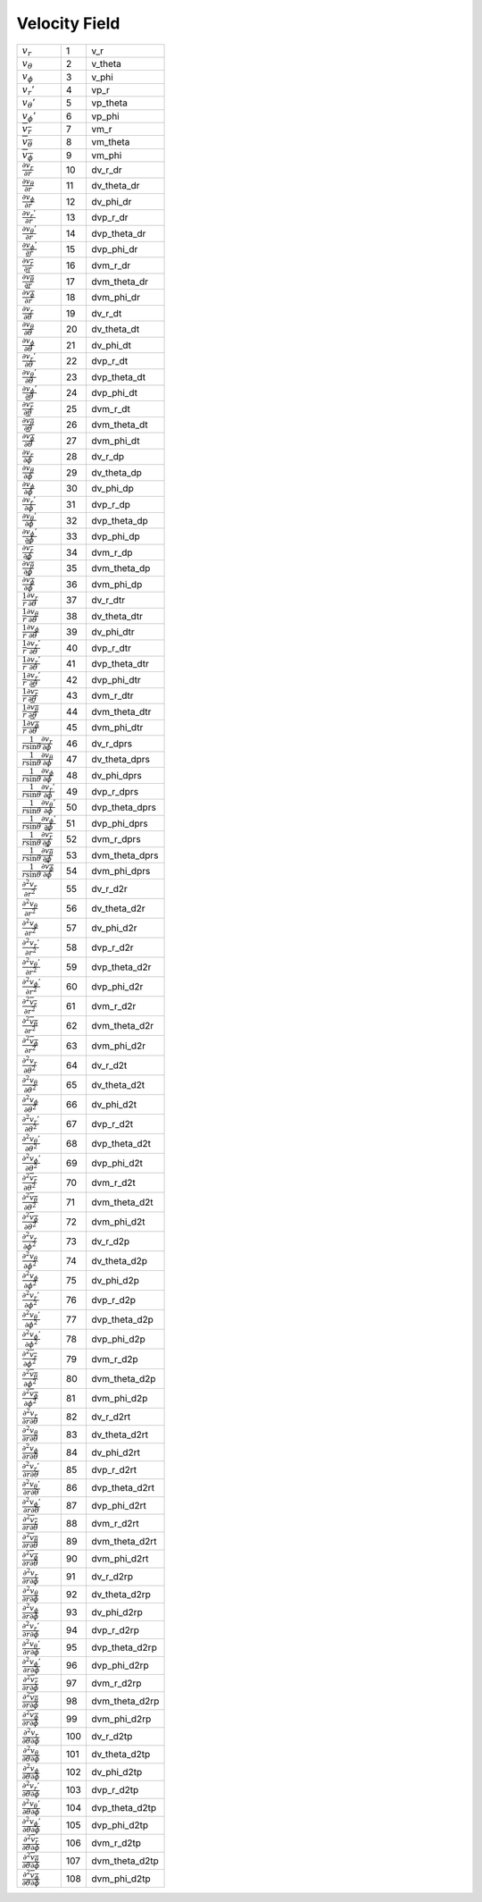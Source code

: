 Velocity Field
====================================================================

========================================================================================= ===== ================== 
 :math:`v_r`                                                                               1      v\_r      
 :math:`v_\theta`                                                                          2      v\_theta  
 :math:`v_\phi`                                                                            3      v\_phi    
 :math:`v_r'`                                                                              4      vp\_r     
 :math:`v_\theta'`                                                                         5      vp\_theta 
 :math:`v_\phi'`                                                                           6      vp\_phi   
 :math:`\overline{v_r}`                                                                    7      vm\_r     
 :math:`\overline{v_\theta}`                                                               8      vm\_theta 
 :math:`\overline{v_\phi}`                                                                 9      vm\_phi   
 :math:`\frac{\partial v_r}{\partial r}`                                                   10     dv\_r\_dr      
 :math:`\frac{\partial v_\theta}{\partial r}`                                              11     dv\_theta\_dr  
 :math:`\frac{\partial v_\phi}{\partial r}`                                                12     dv\_phi\_dr    
 :math:`\frac{\partial v_r'}{\partial r}`                                                  13     dvp\_r\_dr     
 :math:`\frac{\partial v_\theta'}{\partial r}`                                             14     dvp\_theta\_dr 
 :math:`\frac{\partial v_\phi'}{\partial r}`                                               15     dvp\_phi\_dr   
 :math:`\frac{\partial \overline{v_r}}{\partial r}`                                        16     dvm\_r\_dr     
 :math:`\frac{\partial \overline{v_\theta}}{\partial r}`                                   17     dvm\_theta\_dr 
 :math:`\frac{\partial \overline{v_\phi}}{\partial r}`                                     18     dvm\_phi\_dr   
 :math:`\frac{\partial v_r}{\partial \theta}`                                              19     dv\_r\_dt      
 :math:`\frac{\partial v_\theta}{\partial \theta}`                                         20     dv\_theta\_dt  
 :math:`\frac{\partial v_\phi}{\partial \theta}`                                           21     dv\_phi\_dt    
 :math:`\frac{\partial v_r'}{\partial \theta}`                                             22     dvp\_r\_dt     
 :math:`\frac{\partial v_\theta'}{\partial \theta}`                                        23     dvp\_theta\_dt 
 :math:`\frac{\partial v_\phi'}{\partial \theta}`                                          24     dvp\_phi\_dt   
 :math:`\frac{\partial \overline{v_r}}{\partial \theta}`                                   25     dvm\_r\_dt     
 :math:`\frac{\partial \overline{v_\theta}}{\partial \theta}`                              26     dvm\_theta\_dt 
 :math:`\frac{\partial \overline{v_\phi}}{\partial \theta}`                                27     dvm\_phi\_dt   
 :math:`\frac{\partial v_r}{\partial \phi}`                                                28     dv\_r\_dp      
 :math:`\frac{\partial v_\theta}{\partial \phi}`                                           29     dv\_theta\_dp  
 :math:`\frac{\partial v_\phi}{\partial \phi}`                                             30     dv\_phi\_dp    
 :math:`\frac{\partial v_r'}{\partial \phi}`                                               31     dvp\_r\_dp     
 :math:`\frac{\partial v_\theta'}{\partial \phi}`                                          32     dvp\_theta\_dp 
 :math:`\frac{\partial v_\phi'}{\partial \phi}`                                            33     dvp\_phi\_dp   
 :math:`\frac{\partial \overline{v_r}}{\partial \phi}`                                     34     dvm\_r\_dp     
 :math:`\frac{\partial \overline{v_\theta}}{\partial \phi}`                                35     dvm\_theta\_dp 
 :math:`\frac{\partial \overline{v_\phi}}{\partial \phi}`                                  36     dvm\_phi\_dp   
 :math:`\frac{1}{r}\frac{\partial v_r}{\partial \theta}`                                   37     dv\_r\_dtr      
 :math:`\frac{1}{r}\frac{\partial v_\theta}{\partial \theta}`                              38     dv\_theta\_dtr  
 :math:`\frac{1}{r}\frac{\partial v_\phi}{\partial \theta}`                                39     dv\_phi\_dtr    
 :math:`\frac{1}{r}\frac{\partial v_r'}{\partial \theta}`                                  40     dvp\_r\_dtr     
 :math:`\frac{1}{r}\frac{\partial v_r'}{\partial \theta}`                                  41     dvp\_theta\_dtr 
 :math:`\frac{1}{r}\frac{\partial v_r'}{\partial \theta}`                                  42     dvp\_phi\_dtr   
 :math:`\frac{1}{r}\frac{\partial \overline{v_r}}{\partial \theta}`                        43     dvm\_r\_dtr     
 :math:`\frac{1}{r}\frac{\partial \overline{v_\theta}}{\partial \theta}`                   44     dvm\_theta\_dtr 
 :math:`\frac{1}{r}\frac{\partial \overline{v_\phi}}{\partial \theta}`                     45     dvm\_phi\_dtr   
 :math:`\frac{1}{r\mathrm{sin}\theta}\frac{\partial v_r}{\partial \phi}`                   46     dv\_r\_dprs      
 :math:`\frac{1}{r\mathrm{sin}\theta}\frac{\partial v_\theta}{\partial \phi}`              47     dv\_theta\_dprs  
 :math:`\frac{1}{r\mathrm{sin}\theta}\frac{\partial v_\phi}{\partial \phi}`                48     dv\_phi\_dprs    
 :math:`\frac{1}{r\mathrm{sin}\theta}\frac{\partial v_r'}{\partial \phi}`                  49     dvp\_r\_dprs     
 :math:`\frac{1}{r\mathrm{sin}\theta}\frac{\partial v_\theta'}{\partial \phi}`             50     dvp\_theta\_dprs 
 :math:`\frac{1}{r\mathrm{sin}\theta}\frac{\partial v_\phi'}{\partial \phi}`               51     dvp\_phi\_dprs   
 :math:`\frac{1}{r\mathrm{sin}\theta}\frac{\partial \overline{v_r}}{\partial \phi}`        52     dvm\_r\_dprs     
 :math:`\frac{1}{r\mathrm{sin}\theta}\frac{\partial \overline{v_\theta}}{\partial \phi}`   53     dvm\_theta\_dprs 
 :math:`\frac{1}{r\mathrm{sin}\theta}\frac{\partial \overline{v_\phi}}{\partial \phi}`     54     dvm\_phi\_dprs   
 :math:`\frac{\partial^2 v_r}{\partial r^2}`                                               55     dv\_r\_d2r      
 :math:`\frac{\partial^2 v_\theta}{\partial r^2}`                                          56     dv\_theta\_d2r  
 :math:`\frac{\partial^2 v_\phi}{\partial r^2}`                                            57     dv\_phi\_d2r    
 :math:`\frac{\partial^2 v_r'}{\partial r^2}`                                              58     dvp\_r\_d2r     
 :math:`\frac{\partial^2 v_\theta'}{\partial r^2}`                                         59     dvp\_theta\_d2r 
 :math:`\frac{\partial^2 v_\phi'}{\partial r^2}`                                           60     dvp\_phi\_d2r   
 :math:`\frac{\partial^2 \overline{v_r}}{\partial r^2}`                                    61     dvm\_r\_d2r     
 :math:`\frac{\partial^2 \overline{v_\theta}}{\partial r^2}`                               62     dvm\_theta\_d2r 
 :math:`\frac{\partial^2 \overline{v_\phi}}{\partial r^2}`                                 63     dvm\_phi\_d2r   
 :math:`\frac{\partial^2 v_r}{\partial \theta^2}`                                          64     dv\_r\_d2t      
 :math:`\frac{\partial^2 v_\theta}{\partial \theta^2}`                                     65     dv\_theta\_d2t  
 :math:`\frac{\partial^2 v_\phi}{\partial \theta^2}`                                       66     dv\_phi\_d2t    
 :math:`\frac{\partial^2 v_r'}{\partial \theta^2}`                                         67     dvp\_r\_d2t     
 :math:`\frac{\partial^2 v_\theta'}{\partial \theta^2}`                                    68     dvp\_theta\_d2t 
 :math:`\frac{\partial^2 v_\phi'}{\partial \theta^2}`                                      69     dvp\_phi\_d2t   
 :math:`\frac{\partial^2 \overline{v_r}}{\partial \theta^2}`                               70     dvm\_r\_d2t     
 :math:`\frac{\partial^2 \overline{v_\theta}}{\partial \theta^2}`                          71     dvm\_theta\_d2t 
 :math:`\frac{\partial^2 \overline{v_\phi}}{\partial \theta^2}`                            72     dvm\_phi\_d2t   
 :math:`\frac{\partial^2 v_r}{\partial \phi^2}`                                            73     dv\_r\_d2p      
 :math:`\frac{\partial^2 v_\theta}{\partial \phi^2}`                                       74     dv\_theta\_d2p  
 :math:`\frac{\partial^2 v_\phi}{\partial \phi^2}`                                         75     dv\_phi\_d2p    
 :math:`\frac{\partial^2 v_r'}{\partial \phi^2}`                                           76     dvp\_r\_d2p     
 :math:`\frac{\partial^2 v_\theta'}{\partial \phi^2}`                                      77     dvp\_theta\_d2p 
 :math:`\frac{\partial^2 v_\phi'}{\partial \phi^2}`                                        78     dvp\_phi\_d2p   
 :math:`\frac{\partial^2 \overline{v_r}}{\partial \phi^2}`                                 79     dvm\_r\_d2p     
 :math:`\frac{\partial^2 \overline{v_\theta}}{\partial \phi^2}`                            80     dvm\_theta\_d2p 
 :math:`\frac{\partial^2 \overline{v_\phi}}{\partial \phi^2}`                              81     dvm\_phi\_d2p   
 :math:`\frac{\partial^2 v_r}{\partial r \partial \theta}`                                 82     dv\_r\_d2rt      
 :math:`\frac{\partial^2 v_\theta}{\partial r \partial \theta}`                            83     dv\_theta\_d2rt  
 :math:`\frac{\partial^2 v_\phi}{\partial r \partial    \theta}`                           84     dv\_phi\_d2rt    
 :math:`\frac{\partial^2 v_r'}{\partial r \partial \theta}`                                85     dvp\_r\_d2rt     
 :math:`\frac{\partial^2 v_\theta'}{\partial r \partial \theta}`                           86     dvp\_theta\_d2rt 
 :math:`\frac{\partial^2 v_\phi'}{\partial r \partial \theta}`                             87     dvp\_phi\_d2rt   
 :math:`\frac{\partial^2 \overline{v_r}}{\partial r \partial \theta}`                      88     dvm\_r\_d2rt     
 :math:`\frac{\partial^2 \overline{v_\theta}}{\partial r \partial \theta}`                 89     dvm\_theta\_d2rt 
 :math:`\frac{\partial^2 \overline{v_\phi}}{\partial r \partial \theta}`                   90     dvm\_phi\_d2rt   
 :math:`\frac{\partial^2 v_r}{\partial r \partial \phi}`                                   91     dv\_r\_d2rp      
 :math:`\frac{\partial^2 v_\theta}{\partial r \partial \phi}`                              92     dv\_theta\_d2rp  
 :math:`\frac{\partial^2 v_\phi}{\partial r \partial    \phi}`                             93     dv\_phi\_d2rp    
 :math:`\frac{\partial^2 v_r'}{\partial r \partial \phi}`                                  94     dvp\_r\_d2rp     
 :math:`\frac{\partial^2 v_\theta'}{\partial r \partial \phi}`                             95     dvp\_theta\_d2rp 
 :math:`\frac{\partial^2 v_\phi'}{\partial r \partial \phi}`                               96     dvp\_phi\_d2rp   
 :math:`\frac{\partial^2 \overline{v_r}}{\partial r \partial \phi}`                        97     dvm\_r\_d2rp     
 :math:`\frac{\partial^2 \overline{v_\theta}}{\partial r \partial \phi}`                   98     dvm\_theta\_d2rp 
 :math:`\frac{\partial^2 \overline{v_\phi}}{\partial r \partial \phi}`                     99     dvm\_phi\_d2rp   
 :math:`\frac{\partial^2 v_r}{\partial \theta \partial \phi}`                              100    dv\_r\_d2tp      
 :math:`\frac{\partial^2 v_\theta}{\partial \theta \partial \phi}`                         101    dv\_theta\_d2tp  
 :math:`\frac{\partial^2 v_\phi}{\partial \theta \partial    \phi}`                        102    dv\_phi\_d2tp    
 :math:`\frac{\partial^2 v_r'}{\partial \theta \partial \phi}`                             103    dvp\_r\_d2tp     
 :math:`\frac{\partial^2 v_\theta'}{\partial \theta \partial \phi}`                        104    dvp\_theta\_d2tp 
 :math:`\frac{\partial^2 v_\phi'}{\partial \theta \partial \phi}`                          105    dvp\_phi\_d2tp   
 :math:`\frac{\partial^2 \overline{v_r}}{\partial \theta \partial \phi}`                   106    dvm\_r\_d2tp     
 :math:`\frac{\partial^2 \overline{v_\theta}}{\partial \theta \partial \phi}`              107    dvm\_theta\_d2tp 
 :math:`\frac{\partial^2 \overline{v_\phi}}{\partial \theta \partial \phi}`                108    dvm\_phi\_d2tp   
========================================================================================= ===== ================== 
